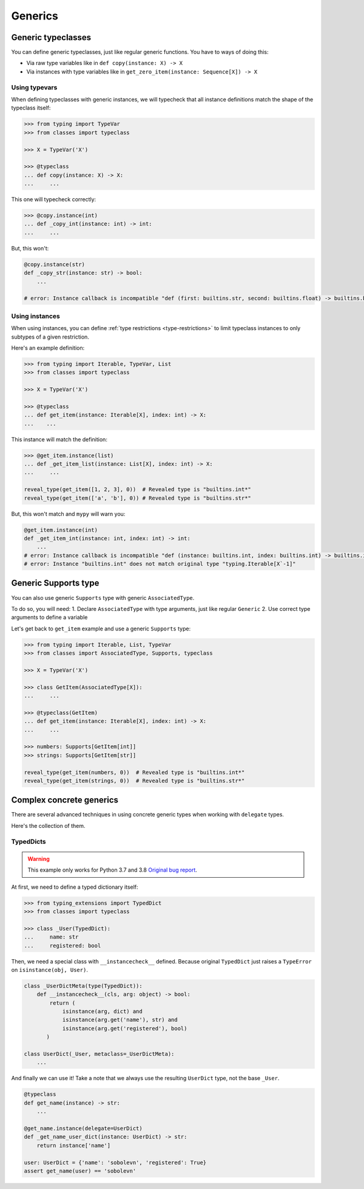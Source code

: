 Generics
========


Generic typeclasses
-------------------

You can define generic typeclasses, just like regular generic functions.
You have to ways of doing this:

- Via raw type variables like in ``def copy(instance: X) -> X``
- Via instances with type variables like
  in ``get_zero_item(instance: Sequence[X]) -> X``

Using typevars
~~~~~~~~~~~~~~

When defining typeclasses with generic instances,
we will typecheck that all instance definitions
match the shape of the typeclass itself:

.. code:: python

  >>> from typing import TypeVar
  >>> from classes import typeclass

  >>> X = TypeVar('X')

  >>> @typeclass
  ... def copy(instance: X) -> X:
  ...     ...

This one will typecheck correctly:

.. code:: python

  >>> @copy.instance(int)
  ... def _copy_int(instance: int) -> int:
  ...     ...

But, this won't:

.. code:: python

  @copy.instance(str)
  def _copy_str(instance: str) -> bool:
      ...

  # error: Instance callback is incompatible "def (first: builtins.str, second: builtins.float) -> builtins.bool"; expected "def (first: builtins.str, second: builtins.str*) -> builtins.bool"

Using instances
~~~~~~~~~~~~~~~

When using instances,
you can define :ref:`type restrictions <type-restrictions>`
to limit typeclass instances to only subtypes of a given restriction.

Here's an example definition:

.. code:: python

  >>> from typing import Iterable, TypeVar, List
  >>> from classes import typeclass

  >>> X = TypeVar('X')

  >>> @typeclass
  ... def get_item(instance: Iterable[X], index: int) -> X:
  ...    ...

This instance will match the definition:

.. code:: python

  >>> @get_item.instance(list)
  ... def _get_item_list(instance: List[X], index: int) -> X:
  ...     ...

  reveal_type(get_item([1, 2, 3], 0))  # Revealed type is "builtins.int*"
  reveal_type(get_item(['a', 'b'], 0)) # Revealed type is "builtins.str*"

But, this won't match and ``mypy`` will warn you:

.. code:: python

  @get_item.instance(int)
  def _get_item_int(instance: int, index: int) -> int:
      ...
  # error: Instance callback is incompatible "def (instance: builtins.int, index: builtins.int) -> builtins.int"; expected "def [X] (instance: builtins.int, index: builtins.int) -> X`-1"
  # error: Instance "builtins.int" does not match original type "typing.Iterable[X`-1]"


Generic Supports type
---------------------

You can also use generic ``Supports`` type with generic ``AssociatedType``.

To do so, you will need:
1. Declare ``AssociatedType`` with type arguments, just like regular ``Generic``
2. Use correct type arguments to define a variable

Let's get back to ``get_item`` example and use a generic ``Supports`` type:

.. code:: python

  >>> from typing import Iterable, List, TypeVar
  >>> from classes import AssociatedType, Supports, typeclass

  >>> X = TypeVar('X')

  >>> class GetItem(AssociatedType[X]):
  ...     ...

  >>> @typeclass(GetItem)
  ... def get_item(instance: Iterable[X], index: int) -> X:
  ...     ...

  >>> numbers: Supports[GetItem[int]]
  >>> strings: Supports[GetItem[str]]

  reveal_type(get_item(numbers, 0))  # Revealed type is "builtins.int*"
  reveal_type(get_item(strings, 0))  # Revealed type is "builtins.str*"


Complex concrete generics
-------------------------

There are several advanced techniques
in using concrete generic types when working with ``delegate`` types.

Here's the collection of them.

TypedDicts
~~~~~~~~~~

.. warning::
  This example only works for Python 3.7 and 3.8
  `Original bug report <https://bugs.python.org/issue44919>`_.

At first, we need to define a typed dictionary itself:

.. code:: python

  >>> from typing_extensions import TypedDict
  >>> from classes import typeclass

  >>> class _User(TypedDict):
  ...     name: str
  ...     registered: bool

Then, we need a special class with ``__instancecheck__`` defined.
Because original ``TypedDict`` just raises
a ``TypeError`` on ``isinstance(obj, User)``.

.. code:: python

  class _UserDictMeta(type(TypedDict)):
      def __instancecheck__(cls, arg: object) -> bool:
          return (
              isinstance(arg, dict) and
              isinstance(arg.get('name'), str) and
              isinstance(arg.get('registered'), bool)
         )

  class UserDict(_User, metaclass=_UserDictMeta):
      ...

And finally we can use it!
Take a note that we always use the resulting ``UserDict`` type,
not the base ``_User``.

.. code:: python

  @typeclass
  def get_name(instance) -> str:
      ...

  @get_name.instance(delegate=UserDict)
  def _get_name_user_dict(instance: UserDict) -> str:
      return instance['name']

  user: UserDict = {'name': 'sobolevn', 'registered': True}
  assert get_name(user) == 'sobolevn'

